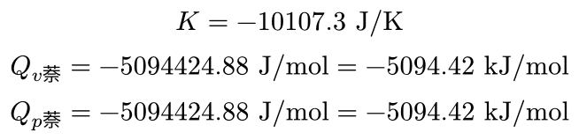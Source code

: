 #set page(height: auto, width: auto, margin: 4pt)

$
  K = -10107.3 "J/K" \
  Q_(v 萘) = -5094424.88 "J/mol" = -5094.42 "kJ/mol" \
  Q_(p 萘) = -5094424.88 "J/mol" = -5094.42 "kJ/mol"
$
